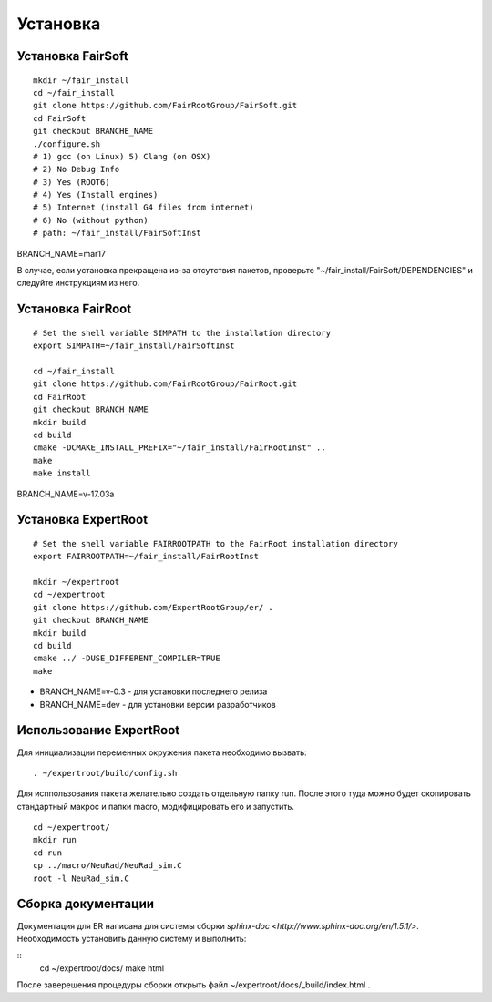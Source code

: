 Установка
=========

Установка FairSoft
-------------------

:: 

	mkdir ~/fair_install
	cd ~/fair_install
	git clone https://github.com/FairRootGroup/FairSoft.git
	cd FairSoft
	git checkout BRANCHE_NAME
	./configure.sh
	# 1) gcc (on Linux) 5) Clang (on OSX)
	# 2) No Debug Info
	# 3) Yes (ROOT6)
	# 4) Yes (Install engines)
	# 5) Internet (install G4 files from internet)
	# 6) No (without python)
	# path: ~/fair_install/FairSoftInst

BRANCH_NAME=mar17

В случае, если установка прекращена из-за отсутствия пакетов, проверьте "~/fair_install/FairSoft/DEPENDENCIES" и следуйте инструкциям из него.

Установка FairRoot
------------------

::

	# Set the shell variable SIMPATH to the installation directory
	export SIMPATH=~/fair_install/FairSoftInst

	cd ~/fair_install
	git clone https://github.com/FairRootGroup/FairRoot.git
	cd FairRoot
	git checkout BRANCH_NAME
	mkdir build
	cd build
	cmake -DCMAKE_INSTALL_PREFIX="~/fair_install/FairRootInst" ..
	make
	make install

BRANCH_NAME=v-17.03a

Установка ExpertRoot
--------------------

::

	# Set the shell variable FAIRROOTPATH to the FairRoot installation directory
	export FAIRROOTPATH=~/fair_install/FairRootInst

	mkdir ~/expertroot
	cd ~/expertroot
	git clone https://github.com/ExpertRootGroup/er/ .
	git checkout BRANCH_NAME
	mkdir build
	cd build
	cmake ../ -DUSE_DIFFERENT_COMPILER=TRUE
	make

* BRANCH_NAME=v-0.3 - для установки последнего релиза
* BRANCH_NAME=dev - для установки версии разработчиков

Использование ExpertRoot
------------------------

Для инициализации переменных окружения пакета необходимо вызвать: 

::

	. ~/expertroot/build/config.sh

Для исппользования пакета желательно создать отдельную папку run. После этого туда можно будет скопировать стандартный макрос и папки macro, модифицировать его и запустить.

::

	cd ~/expertroot/
	mkdir run
	cd run
	cp ../macro/NeuRad/NeuRad_sim.C
	root -l NeuRad_sim.C

Сборка документации
-------------------

Документация для ER написана для системы сборки `sphinx-doc <http://www.sphinx-doc.org/en/1.5.1/>`. Необходимость установить данную систему и выполнить:

::
	cd ~/expertroot/docs/
	make html

После заверешения процедуры сборки открыть файл ~/expertroot/docs/_build/index.html .



